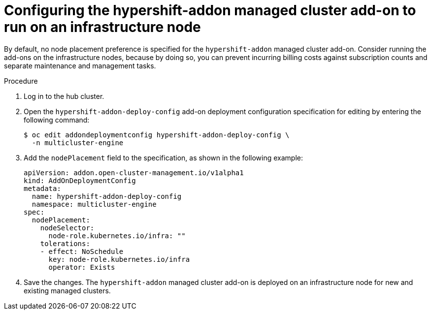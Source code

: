 // Module included in the following assemblies:
//
// * hosted_control_planes/hcp-disconnected/hcp-dc-monitor.adoc

:_mod-docs-content-type: PROCEDURE
[id="hcp-dc-addon_{context}"]
= Configuring the hypershift-addon managed cluster add-on to run on an infrastructure node

By default, no node placement preference is specified for the `hypershift-addon` managed cluster add-on. Consider running the add-ons on the infrastructure nodes, because by doing so, you can prevent incurring billing costs against subscription counts and separate maintenance and management tasks.

.Procedure

. Log in to the hub cluster.

. Open the `hypershift-addon-deploy-config` add-on deployment configuration specification for editing by entering the following command:
+
[source,terminal]
----
$ oc edit addondeploymentconfig hypershift-addon-deploy-config \
  -n multicluster-engine
----

. Add the `nodePlacement` field to the specification, as shown in the following example:
+
[source,yaml]
----
apiVersion: addon.open-cluster-management.io/v1alpha1
kind: AddOnDeploymentConfig
metadata:
  name: hypershift-addon-deploy-config
  namespace: multicluster-engine
spec:
  nodePlacement:
    nodeSelector:
      node-role.kubernetes.io/infra: ""
    tolerations:
    - effect: NoSchedule
      key: node-role.kubernetes.io/infra
      operator: Exists 
----

. Save the changes. The `hypershift-addon` managed cluster add-on is deployed on an infrastructure node for new and existing managed clusters.